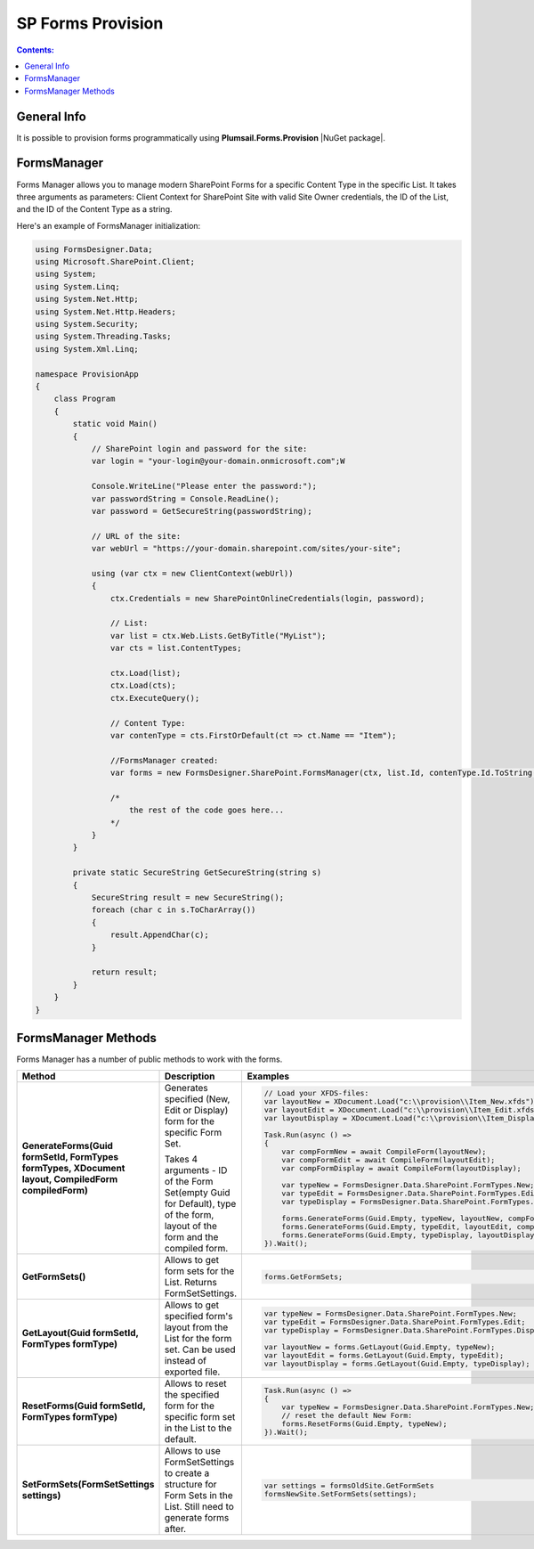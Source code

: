 SP Forms Provision
=========================================

.. contents:: Contents:
 :local:
 :depth: 1

General Info
-------------------------------------------------------------
It is possible to provision forms programmatically using **Plumsail.Forms.Provision** |NuGet package|. 


.. |NuGet package| raw:: html

   <a href="https://www.nuget.org/packages/Plumsail.Forms.Provision/" target="_blank">NuGet package</a>

FormsManager
-------------------------------------------------------------
Forms Manager allows you to manage modern SharePoint Forms for a specific Content Type in the specific List. 
It takes three arguments as parameters: Client Context for SharePoint Site with valid Site Owner credentials, 
the ID of the List, and the ID of the Content Type as a string.

Here's an example of FormsManager initialization:

.. code-block:: c#

    using FormsDesigner.Data;
    using Microsoft.SharePoint.Client;
    using System;
    using System.Linq;
    using System.Net.Http;
    using System.Net.Http.Headers;
    using System.Security;
    using System.Threading.Tasks;
    using System.Xml.Linq;
       
    namespace ProvisionApp
    {
        class Program
        {
            static void Main()
            {
                // SharePoint login and password for the site:
                var login = "your-login@your-domain.onmicrosoft.com";W

                Console.WriteLine("Please enter the password:");
                var passwordString = Console.ReadLine();
                var password = GetSecureString(passwordString);

                // URL of the site:
                var webUrl = "https://your-domain.sharepoint.com/sites/your-site";

                using (var ctx = new ClientContext(webUrl))
                {
                    ctx.Credentials = new SharePointOnlineCredentials(login, password);

                    // List:
                    var list = ctx.Web.Lists.GetByTitle("MyList");
                    var cts = list.ContentTypes;

                    ctx.Load(list);
                    ctx.Load(cts);
                    ctx.ExecuteQuery();

                    // Content Type:
                    var contenType = cts.FirstOrDefault(ct => ct.Name == "Item");

                    //FormsManager created:
                    var forms = new FormsDesigner.SharePoint.FormsManager(ctx, list.Id, contenType.Id.ToString());

                    /*
                        the rest of the code goes here...
                    */
                }
            }

            private static SecureString GetSecureString(string s)
            {
                SecureString result = new SecureString();
                foreach (char c in s.ToCharArray())
                {
                    result.AppendChar(c);
                }

                return result;
            }
        }
    }

FormsManager Methods
-------------------------------------------------------------
Forms Manager has a number of public methods to work with the forms.

.. list-table::
    :header-rows: 1
    :widths: 10 10 20

    *   -   Method
        -   Description
        -   Examples
    *   -   **GenerateForms(Guid formSetId, FormTypes formTypes, XDocument layout, CompiledForm compiledForm)**
        -   Generates specified (New, Edit or Display) form for the specific Form Set. 
            
            Takes 4 arguments - ID of the Form Set(empty Guid for Default), type of the form, layout of the form and the compiled form.
        - .. code-block:: c#

                // Load your XFDS-files:
                var layoutNew = XDocument.Load("c:\\provision\\Item_New.xfds");
                var layoutEdit = XDocument.Load("c:\\provision\\Item_Edit.xfds");
                var layoutDisplay = XDocument.Load("c:\\provision\\Item_Display.xfds");

                Task.Run(async () =>
                {
                    var compFormNew = await CompileForm(layoutNew);
                    var compFormEdit = await CompileForm(layoutEdit);
                    var compFormDisplay = await CompileForm(layoutDisplay);

                    var typeNew = FormsDesigner.Data.SharePoint.FormTypes.New;
                    var typeEdit = FormsDesigner.Data.SharePoint.FormTypes.Edit;
                    var typeDisplay = FormsDesigner.Data.SharePoint.FormTypes.Display;

                    forms.GenerateForms(Guid.Empty, typeNew, layoutNew, compFormNew);
                    forms.GenerateForms(Guid.Empty, typeEdit, layoutEdit, compFormEdit);
                    forms.GenerateForms(Guid.Empty, typeDisplay, layoutDisplay, compFormDisplay);
                }).Wait();
                
    *   -   **GetFormSets()**
        -   Allows to get form sets for the List. Returns FormSetSettings.
        - .. code-block:: c#

                forms.GetFormSets;

    *   -   **GetLayout(Guid formSetId, FormTypes formType)**
        -   Allows to get specified form's layout from the List for the form set. Can be used instead of exported file.
        - .. code-block:: c#
                
                var typeNew = FormsDesigner.Data.SharePoint.FormTypes.New;
                var typeEdit = FormsDesigner.Data.SharePoint.FormTypes.Edit;
                var typeDisplay = FormsDesigner.Data.SharePoint.FormTypes.Display;

                var layoutNew = forms.GetLayout(Guid.Empty, typeNew);
                var layoutEdit = forms.GetLayout(Guid.Empty, typeEdit);
                var layoutDisplay = forms.GetLayout(Guid.Empty, typeDisplay);
                
    *   -   **ResetForms(Guid formSetId, FormTypes formType)**
        -   Allows to reset the specified form for the specific form set in the List to the default.
        - .. code-block:: c#

                Task.Run(async () =>
                {
                    var typeNew = FormsDesigner.Data.SharePoint.FormTypes.New;
                    // reset the default New Form:
                    forms.ResetForms(Guid.Empty, typeNew);
                }).Wait();
    
    *   -   **SetFormSets(FormSetSettings settings)**
        -   Allows to use FormSetSettings to create a structure for Form Sets in the List. Still need to generate forms after.
        - .. code-block:: c#

                var settings = formsOldSite.GetFormSets
                formsNewSite.SetFormSets(settings);